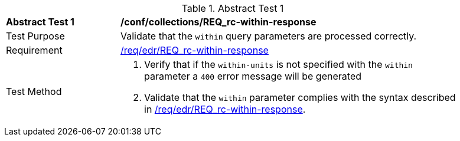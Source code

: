 // [[ats_collections_rc-within-response]]
{counter2:ats-id}
[width="90%",cols="2,6a"]
.Abstract Test {ats-id}
|===
^|*Abstract Test {ats-id}* |*/conf/collections/REQ_rc-within-response*
^|Test Purpose |Validate that the `within` query parameters are processed correctly.
^|Requirement |<<req_collections_rc-within-response,/req/edr/REQ_rc-within-response>>
^|Test Method |. Verify that if the `within-units` is not specified with the `within` parameter a `400` error message will be generated
. Validate that the `within` parameter complies with the syntax described in <<req_collections_rc-within-response,/req/edr/REQ_rc-within-response>>.
|===
